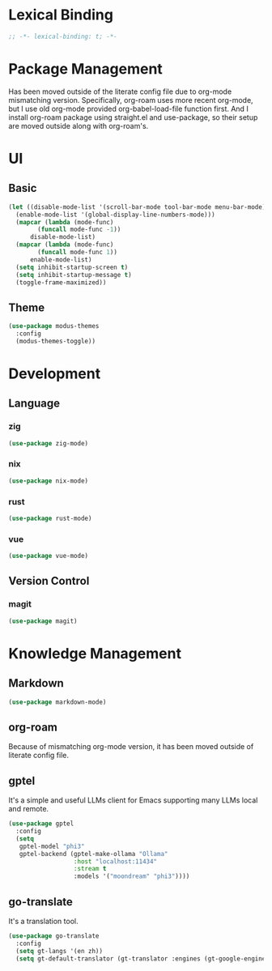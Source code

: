 * Lexical Binding
#+begin_src emacs-lisp
  ;; -*- lexical-binding: t; -*-
#+end_src

* Package Management
Has been moved outside of the literate config file due to org-mode mismatching version.
Specifically, org-roam uses more recent org-mode, but I use old org-mode provided org-babel-load-file function first.
And I install org-roam package using straight.el and use-package, so their setup are moved outside along with org-roam's.

* UI
** Basic
#+begin_src emacs-lisp
  (let ((disable-mode-list '(scroll-bar-mode tool-bar-mode menu-bar-mode))
	(enable-mode-list '(global-display-line-numbers-mode)))
    (mapcar (lambda (mode-func)
	      (funcall mode-func -1))
	    disable-mode-list)
    (mapcar (lambda (mode-func)
	      (funcall mode-func 1))
	    enable-mode-list)
    (setq inhibit-startup-screen t)
    (setq inhibit-startup-message t)
    (toggle-frame-maximized))
#+end_src
** Theme
#+begin_src emacs-lisp
  (use-package modus-themes
    :config
    (modus-themes-toggle))
#+end_src

* Development
** Language
*** zig
#+begin_src emacs-lisp
  (use-package zig-mode)
#+end_src
*** nix
#+begin_src emacs-lisp
  (use-package nix-mode)
#+end_src
*** rust
#+begin_src emacs-lisp
  (use-package rust-mode)
#+end_src

*** vue
#+begin_src emacs-lisp
  (use-package vue-mode)
#+end_src
#+begin
** Version Control
*** magit
#+begin_src emacs-lisp
  (use-package magit)
#+end_src

* Knowledge Management
** Markdown
#+begin_src emacs-lisp
  (use-package markdown-mode)
#+end_src
** org-roam
Because of mismatching org-mode version, it has been moved outside of literate config file.

** gptel
It's a simple and useful LLMs client for Emacs supporting many LLMs local and remote.
#+begin_src emacs-lisp
  (use-package gptel
    :config
    (setq
     gptel-model "phi3"
     gptel-backend (gptel-make-ollama "Ollama"
  				    :host "localhost:11434"
  				    :stream t
  				    :models '("moondream" "phi3"))))
#+end_src

** go-translate
It's a translation tool.
#+begin_src emacs-lisp
  (use-package go-translate
    :config
    (setq gt-langs '(en zh))
    (setq gt-default-translator (gt-translator :engines (gt-google-engine))))
#+end_src
